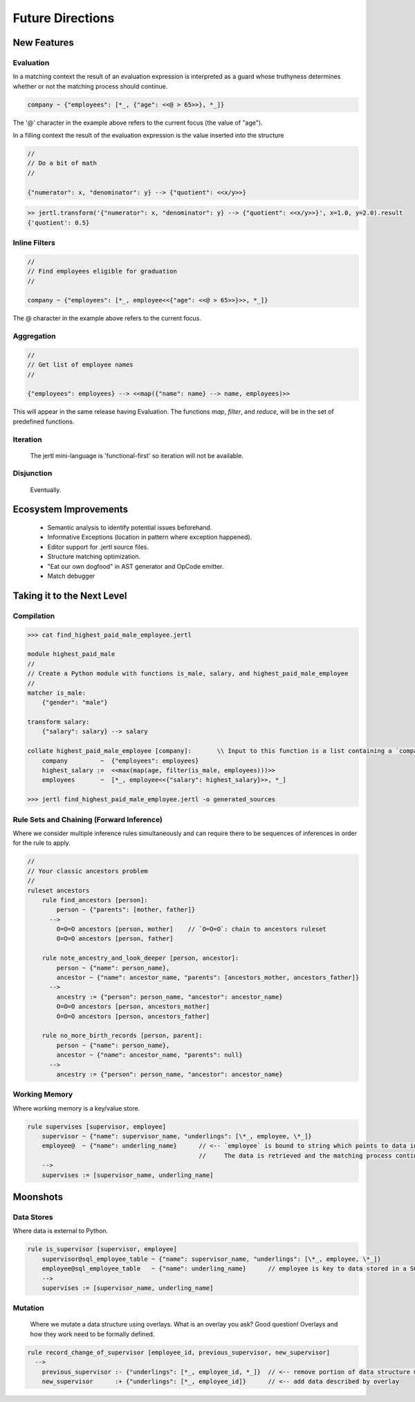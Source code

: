 Future Directions
*****************

New Features
============

Evaluation
----------

In a matching context the result of an evaluation expression is interpreted as a guard
whose truthyness determines whether or not the matching process should continue.

.. code-block::

    company ~ {"employees": [*_, {"age": <<@ > 65>>}, *_]}

The '@' character in the example above refers to the current focus (the value of "age").

In a filling context the result of the evaluation expression is the value inserted into the structure

.. code-block::

    //
    // Do a bit of math
    //

    {"numerator": x, "denominator": y} --> {"quotient": <<x/y>>}


.. code-block:: python

    >> jertl.transform('{"numerator": x, "denominator": y} --> {"quotient": <<x/y>>}', x=1.0, y=2.0).result
    {'quotient': 0.5}


Inline Filters
--------------

.. code-block::

    //
    // Find employees eligible for graduation
    //

    company ~ {"employees": [*_, employee<<{"age": <<@ > 65>>}>>, *_]}

The @ character in the example above refers to the current focus.


Aggregation
-----------

.. code-block::

    //
    // Get list of employee names
    //

    {"employees": employees} --> <<map({"name": name} --> name, employees)>>

This will appear in the same release having Evaluation.
The functions `map`, `filter`, and `reduce`, will be in the set of predefined functions.

Iteration
---------

    The jertl mini-language is 'functional-first' so iteration will not be available.

Disjunction
-----------

    Eventually.

Ecosystem Improvements
======================

    * Semantic analysis to identify potential issues beforehand.
    * Informative Exceptions (location in pattern where exception happened).
    * Editor support for .jertl source files.
    * Structure matching optimization.
    * "Eat our own dogfood" in AST generator and OpCode emitter.
    * Match debugger

Taking it to the Next Level
===========================

Compilation
-----------

.. code-block::

    >>> cat find_highest_paid_male_employee.jertl

    module highest_paid_male
    //
    // Create a Python module with functions is_male, salary, and highest_paid_male_employee
    //
    matcher is_male:
        {"gender": "male"}

    transform salary:
        {"salary": salary} --> salary

    collate highest_paid_male_employee [company]:       \\ Input to this function is a list containing a `company` data structure
        company         ~  {"employees": employees}
        highest_salary :=  <<max(map(age, filter(is_male, employees)))>>
        employees       ~  [*_, employee<<{"salary": highest_salary}>>, *_]

    >>> jertl find_highest_paid_male_employee.jertl -o generated_sources

Rule Sets and Chaining (Forward Inference)
------------------------------------------

Where we consider multiple inference rules simultaneously
and can require there to be sequences of inferences in order for the rule to apply.

.. code-block::

    //
    // Your classic ancestors problem
    //
    ruleset ancestors
        rule find_ancestors [person]:
            person ~ {"parents": [mother, father]}
          -->
            O=O=O ancestors [person, mother]    // `O=O=O`: chain to ancestors ruleset
            O=O=O ancestors [person, father]

        rule note_ancestry_and_look_deeper [person, ancestor]:
            person ~ {"name": person_name},
            ancestor ~ {"name": ancestor_name, "parents": [ancestors_mother, ancestors_father]}
          -->
            ancestry := {"person": person_name, "ancestor": ancestor_name}
            O=O=O ancestors [person, ancestors_mother]
            O=O=O ancestors [person, ancestors_father]

        rule no_more_birth_records [person, parent]:
            person ~ {"name": person_name},
            ancestor ~ {"name": ancestor_name, "parents": null}
          -->
            ancestry := {"person": person_name, "ancestor": ancestor_name}

Working Memory
--------------

Where working memory is a key/value store.

.. code-block::

    rule supervises [supervisor, employee]
        supervisor ~ {"name": supervisor_name, "underlings": [\*_, employee, \*_]}
        employee@  ~ {"name": underling_name}      // <-- `employee` is bound to string which points to data in working memory.
                                                   //     The data is retrieved and the matching process continued.
        -->
        supervises := [supervisor_name, underling_name]

Moonshots
=========

Data Stores
-----------

Where data is external to Python.

.. code-block::

    rule is_supervisor [supervisor, employee]
        supervisor@sql_employee_table ~ {"name": supervisor_name, "underlings": [\*_, employee, \*_]}
        employee@sql_employee_table   ~ {"name": underling_name}      // employee is key to data stored in a SQL table
        -->
        supervises := [supervisor_name, underling_name]

Mutation
--------

    Where we mutate a data structure using overlays.
    What is an overlay you ask?
    Good question! Overlays and how they work need to be formally defined.

.. code-block::

    rule record_change_of_supervisor [employee_id, previous_supervisor, new_supervisor]
      -->
        previous_supervisor :- {"underlings": [*_, employee_id, *_]}  // <-- remove portion of data structure matching overlay
        new_supervisor      :+ {"underlings": [*_, employee_id]}      // <-- add data described by overlay
